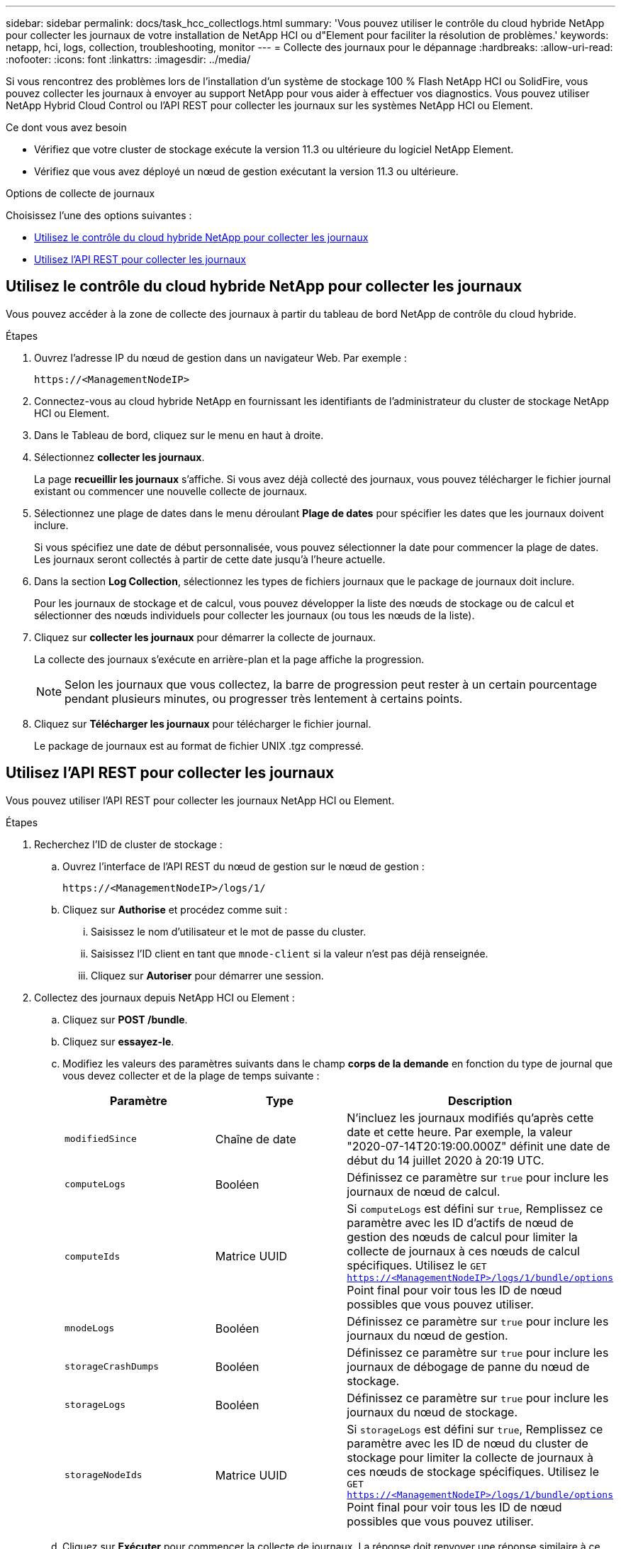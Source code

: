---
sidebar: sidebar 
permalink: docs/task_hcc_collectlogs.html 
summary: 'Vous pouvez utiliser le contrôle du cloud hybride NetApp pour collecter les journaux de votre installation de NetApp HCI ou d"Element pour faciliter la résolution de problèmes.' 
keywords: netapp, hci, logs, collection, troubleshooting, monitor 
---
= Collecte des journaux pour le dépannage
:hardbreaks:
:allow-uri-read: 
:nofooter: 
:icons: font
:linkattrs: 
:imagesdir: ../media/


[role="lead"]
Si vous rencontrez des problèmes lors de l'installation d'un système de stockage 100 % Flash NetApp HCI ou SolidFire, vous pouvez collecter les journaux à envoyer au support NetApp pour vous aider à effectuer vos diagnostics. Vous pouvez utiliser NetApp Hybrid Cloud Control ou l'API REST pour collecter les journaux sur les systèmes NetApp HCI ou Element.

.Ce dont vous avez besoin
* Vérifiez que votre cluster de stockage exécute la version 11.3 ou ultérieure du logiciel NetApp Element.
* Vérifiez que vous avez déployé un nœud de gestion exécutant la version 11.3 ou ultérieure.


.Options de collecte de journaux
Choisissez l'une des options suivantes :

* <<Utilisez le contrôle du cloud hybride NetApp pour collecter les journaux>>
* <<Utilisez l'API REST pour collecter les journaux>>




== Utilisez le contrôle du cloud hybride NetApp pour collecter les journaux

Vous pouvez accéder à la zone de collecte des journaux à partir du tableau de bord NetApp de contrôle du cloud hybride.

.Étapes
. Ouvrez l'adresse IP du nœud de gestion dans un navigateur Web. Par exemple :
+
[listing]
----
https://<ManagementNodeIP>
----
. Connectez-vous au cloud hybride NetApp en fournissant les identifiants de l'administrateur du cluster de stockage NetApp HCI ou Element.
. Dans le Tableau de bord, cliquez sur le menu en haut à droite.
. Sélectionnez *collecter les journaux*.
+
La page *recueillir les journaux* s'affiche. Si vous avez déjà collecté des journaux, vous pouvez télécharger le fichier journal existant ou commencer une nouvelle collecte de journaux.

. Sélectionnez une plage de dates dans le menu déroulant *Plage de dates* pour spécifier les dates que les journaux doivent inclure.
+
Si vous spécifiez une date de début personnalisée, vous pouvez sélectionner la date pour commencer la plage de dates. Les journaux seront collectés à partir de cette date jusqu'à l'heure actuelle.

. Dans la section *Log Collection*, sélectionnez les types de fichiers journaux que le package de journaux doit inclure.
+
Pour les journaux de stockage et de calcul, vous pouvez développer la liste des nœuds de stockage ou de calcul et sélectionner des nœuds individuels pour collecter les journaux (ou tous les nœuds de la liste).

. Cliquez sur *collecter les journaux* pour démarrer la collecte de journaux.
+
La collecte des journaux s'exécute en arrière-plan et la page affiche la progression.

+

NOTE: Selon les journaux que vous collectez, la barre de progression peut rester à un certain pourcentage pendant plusieurs minutes, ou progresser très lentement à certains points.

. Cliquez sur *Télécharger les journaux* pour télécharger le fichier journal.
+
Le package de journaux est au format de fichier UNIX .tgz compressé.





== Utilisez l'API REST pour collecter les journaux

Vous pouvez utiliser l'API REST pour collecter les journaux NetApp HCI ou Element.

.Étapes
. Recherchez l'ID de cluster de stockage :
+
.. Ouvrez l'interface de l'API REST du nœud de gestion sur le nœud de gestion :
+
[listing]
----
https://<ManagementNodeIP>/logs/1/
----
.. Cliquez sur *Authorise* et procédez comme suit :
+
... Saisissez le nom d'utilisateur et le mot de passe du cluster.
... Saisissez l'ID client en tant que `mnode-client` si la valeur n'est pas déjà renseignée.
... Cliquez sur *Autoriser* pour démarrer une session.




. Collectez des journaux depuis NetApp HCI ou Element :
+
.. Cliquez sur *POST /bundle*.
.. Cliquez sur *essayez-le*.
.. Modifiez les valeurs des paramètres suivants dans le champ *corps de la demande* en fonction du type de journal que vous devez collecter et de la plage de temps suivante :
+
|===
| Paramètre | Type | Description 


| `modifiedSince` | Chaîne de date | N'incluez les journaux modifiés qu'après cette date et cette heure. Par exemple, la valeur "2020-07-14T20:19:00.000Z" définit une date de début du 14 juillet 2020 à 20:19 UTC. 


| `computeLogs` | Booléen | Définissez ce paramètre sur `true` pour inclure les journaux de nœud de calcul. 


| `computeIds` | Matrice UUID | Si `computeLogs` est défini sur `true`, Remplissez ce paramètre avec les ID d'actifs de nœud de gestion des nœuds de calcul pour limiter la collecte de journaux à ces nœuds de calcul spécifiques. Utilisez le `GET https://<ManagementNodeIP>/logs/1/bundle/options` Point final pour voir tous les ID de nœud possibles que vous pouvez utiliser. 


| `mnodeLogs` | Booléen | Définissez ce paramètre sur `true` pour inclure les journaux du nœud de gestion. 


| `storageCrashDumps` | Booléen | Définissez ce paramètre sur `true` pour inclure les journaux de débogage de panne du nœud de stockage. 


| `storageLogs` | Booléen | Définissez ce paramètre sur `true` pour inclure les journaux du nœud de stockage. 


| `storageNodeIds` | Matrice UUID | Si `storageLogs` est défini sur `true`, Remplissez ce paramètre avec les ID de nœud du cluster de stockage pour limiter la collecte de journaux à ces nœuds de stockage spécifiques. Utilisez le `GET https://<ManagementNodeIP>/logs/1/bundle/options` Point final pour voir tous les ID de nœud possibles que vous pouvez utiliser. 
|===
.. Cliquez sur *Exécuter* pour commencer la collecte de journaux. La réponse doit renvoyer une réponse similaire à ce qui suit :
+
[listing]
----
{
  "_links": {
    "self": "https://10.1.1.5/logs/1/bundle"
  },
  "taskId": "4157881b-z889-45ce-adb4-92b1843c53ee",
  "taskLink": "https://10.1.1.5/logs/1/bundle"
}
----


. Vérifier l'état de la tâche de collecte des journaux :
+
.. Cliquez sur *OBTENIR /bundle*.
.. Cliquez sur *essayez-le*.
.. Cliquez sur *Exécuter* pour revenir à l'état de la tâche de collecte.
.. Faites défiler jusqu'au bas du corps de réponse.
+
Vous devriez voir un `percentComplete` attribut détaillant la progression de la collection. Si la collection est terminée, le `downloadLink` attribut contient le lien de téléchargement complet incluant le nom du fichier du paquet de journal.

.. Copiez le nom du fichier à la fin du `downloadLink` attribut.


. Téléchargez le fichier journal collecté :
+
.. Cliquez sur *OBTENIR /bundle/{filename}*.
.. Cliquez sur *essayez-le*.
.. Collez le nom de fichier que vous avez copié précédemment dans l' `filename` champ de texte de paramètre.
.. Cliquez sur *Exécuter*.
+
Après exécution, un lien de téléchargement apparaît dans la zone du corps de réponse.

.. Cliquez sur *Télécharger le fichier* et enregistrez le fichier résultant sur votre ordinateur.
+
Le package de journaux est au format de fichier UNIX .tgz compressé.





[discrete]
== Trouvez plus d'informations

* https://docs.netapp.com/us-en/vcp/index.html["Plug-in NetApp Element pour vCenter Server"^]
* https://www.netapp.com/hybrid-cloud/hci-documentation/["Page Ressources NetApp HCI"^]

